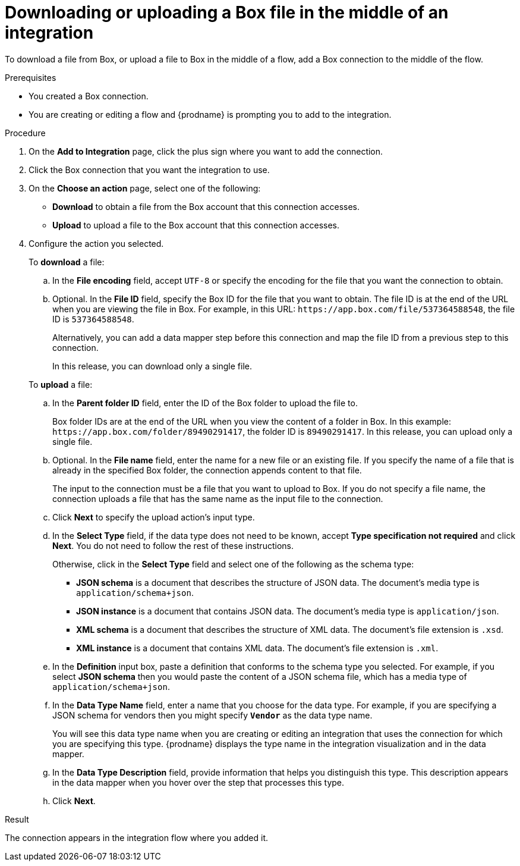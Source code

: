 // This module is included in the following assemblies:
// as_connecting-to-box.adoc

[id='adding-box-connection-middle_{context}']
= Downloading or uploading a Box file in the middle of an integration

To download a file from Box, or upload a file to Box in the middle of a flow,
add a Box connection to the middle of the flow. 

.Prerequisites
* You created a Box connection.
* You are creating or editing a flow and {prodname} is prompting you
to add to the integration.

.Procedure
. On the *Add to Integration* page, click the plus sign where you 
want to add the connection.
. Click the Box connection that you 
want the integration to use. 

. On the *Choose an action* page, select one of the following:

* *Download* to obtain a file from the Box account that this connection accesses.
* *Upload* to upload a file to the Box account that this connection accesses. 

. Configure the action you selected. 
+
To *download* a file: 

.. In the *File encoding* field, accept `UTF-8` or specify the encoding for 
the file that you want the connection to obtain. 
.. Optional. In the *File ID* field, specify the Box ID for the file that you want 
to obtain. The file ID is at the end of the URL when you are viewing the 
file in Box. For example, in this URL: `\https://app.box.com/file/537364588548`, 
the file ID is `537364588548`.
+
Alternatively, you can add a data mapper step before this connection 
and map the file ID from a previous step to this connection. 
+
In this release, you can download only a single file. 

+
To *upload* a file: 

.. In the *Parent folder ID* field, enter the ID of the Box folder to 
upload the file to. 
+
Box folder IDs are at the end of the URL when you view the content of a folder in Box.
In this example: `\https://app.box.com/folder/89490291417`, the folder 
ID is `89490291417`. In this release, you can upload only a single file. 
.. Optional. In the *File name* field, enter the name for a new file or 
an existing file. If you specify the name of a file that is already
in the specified Box folder, the connection appends content to that file.
+
The input to the connection must be a file that you want to upload 
to Box. If you do not specify a file name, the connection uploads a file 
that has the same name as the input file to the connection. 
.. Click *Next* to specify the upload action's input type. 
.. In the *Select Type* field, if the data type does not need to be known, 
accept *Type specification not required* 
and click *Next*. You do not need to follow the rest of these
instructions. 
+
Otherwise, click in the *Select Type* field and select one of the following as the schema type:
+
* *JSON schema* is a document that describes the structure of JSON data.
The document's media type is `application/schema+json`. 
* *JSON instance* is a document that contains JSON data. The document's 
media type is `application/json`. 
* *XML schema* is a document that describes the structure of XML data.
The document's file extension is `.xsd`.
* *XML instance* is a document that contains XML data. The
document's file extension is `.xml`. 
.. In the *Definition* input box, paste a definition that conforms to the
schema type you selected. 
For example, if you select *JSON schema* then you would paste the content of
a JSON schema file, which has a media type of `application/schema+json`.
.. In the *Data Type Name* field, enter a name that you choose for the
data type. For example, if you are specifying a JSON schema for
vendors then you might specify `*Vendor*` as the data type name. 
+
You will see this data type name when you are creating 
or editing an integration that uses the connection
for which you are specifying this type. {prodname} displays the type name
in the integration visualization and in the data mapper. 
.. In the *Data Type Description* field, provide information that helps you
distinguish this type. This description appears in the data mapper when 
you hover over the step that processes this type. 
.. Click *Next*. 

.Result
The connection appears in the integration flow 
where you added it. 
